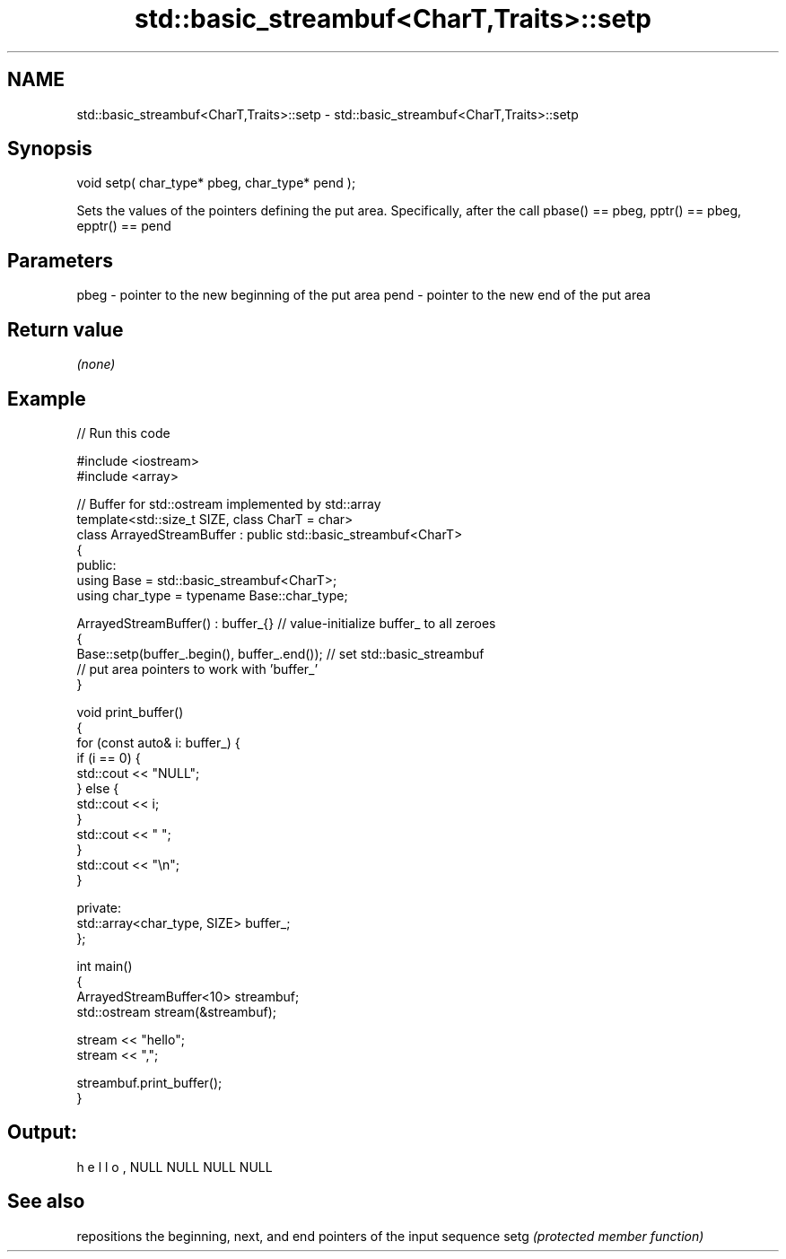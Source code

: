 .TH std::basic_streambuf<CharT,Traits>::setp 3 "2020.03.24" "http://cppreference.com" "C++ Standard Libary"
.SH NAME
std::basic_streambuf<CharT,Traits>::setp \- std::basic_streambuf<CharT,Traits>::setp

.SH Synopsis

void setp( char_type* pbeg, char_type* pend );

Sets the values of the pointers defining the put area. Specifically, after the call pbase() == pbeg, pptr() == pbeg, epptr() == pend

.SH Parameters


pbeg - pointer to the new beginning of the put area
pend - pointer to the new end of the put area


.SH Return value

\fI(none)\fP

.SH Example


// Run this code

  #include <iostream>
  #include <array>

  // Buffer for std::ostream implemented by std::array
  template<std::size_t SIZE, class CharT = char>
  class ArrayedStreamBuffer : public std::basic_streambuf<CharT>
  {
  public:
      using Base = std::basic_streambuf<CharT>;
      using char_type = typename Base::char_type;

      ArrayedStreamBuffer() : buffer_{} // value-initialize buffer_ to all zeroes
      {
          Base::setp(buffer_.begin(), buffer_.end()); // set std::basic_streambuf
              // put area pointers to work with 'buffer_'
      }

      void print_buffer()
      {
          for (const auto& i: buffer_) {
              if (i == 0) {
                  std::cout << "NULL";
              } else {
                  std::cout << i;
              }
              std::cout << " ";
          }
          std::cout << "\\n";
      }

  private:
      std::array<char_type, SIZE> buffer_;
  };

  int main()
  {
      ArrayedStreamBuffer<10> streambuf;
      std::ostream stream(&streambuf);

      stream << "hello";
      stream << ",";

      streambuf.print_buffer();
  }

.SH Output:

  h e l l o , NULL NULL NULL NULL


.SH See also


     repositions the beginning, next, and end pointers of the input sequence
setg \fI(protected member function)\fP




